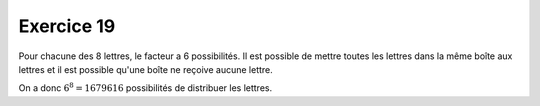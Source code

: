 Exercice 19
===========

Pour chacune des 8 lettres, le facteur a 6 possibilités. Il est possible de mettre toutes les lettres dans la même boîte aux lettres et il est possible qu'une boîte ne reçoive aucune lettre.

On a donc :math:`6^8 = 1679616` possibilités de distribuer les lettres.